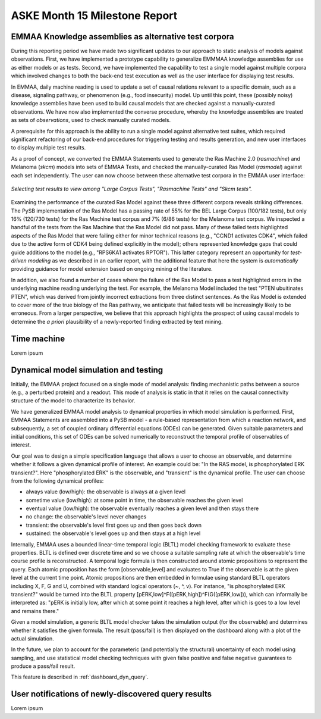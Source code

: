 ASKE Month 15 Milestone Report
==============================

EMMAA Knowledge assemblies as alternative test corpora
------------------------------------------------------

During this reporting period we have made two significant updates to our
approach to static analysis of models against observations. First, we have
implemented a prototype capability to generalize EMMMAA knowledge assemblies
for use as either models or as tests. Second, we have implemented the
capability to test a single model against multiple corpora which involved
changes to both the back-end test execution as well as the user interface for
displaying test results.

In EMMAA, daily machine reading is used to update a set of causal relations
relevant to a specific domain, such as a disease, signaling pathway, or
phenomenon (e.g., food insecurity) model. Up until this point, these (possibly
noisy) knowledge assemblies have been used to build causal models that are
checked against a manually-curated observations. We have now also implemented
the converse procedure, whereby the knowledge assemblies are treated as sets of
*observations*, used to check manually curated models.

A prerequisite for this approach is the ability to run a single model
against alternative test suites, which required significant refactoring of
our back-end procedures for triggering testing and results generation,
and new user interfaces to display multiple test results.

As a proof of concept, we converted the EMMAA Statements used to generate the
Ras Machine 2.0 (`rasmachine`) and Melanoma (`skcm`) models into sets of EMMAA
Tests, and checked the manually-curated Ras Model (`rasmodel`) against
each set independently. The user can now choose between these alternative
test corpora in the EMMAA user interface:

.. figure:: ../_static/images/test_corpus_selection_cropped.png
  :align: center
  :figwidth: 100 %

  *Selecting test results to view among "Large Corpus Tests", "Rasmachine
  Tests" and "Skcm tests".*

Examining the performance of the curated Ras Model against these three
different corpora reveals striking differences. The PySB implementation of the
Ras Model has a passing rate of 55% for the BEL Large Corpus (100/182 tests),
but only 16% (120/730 tests) for the Ras Machine test corpus and 7% (6/86
tests) for the Melanoma test corpus. We inspected a handful of the tests from
the Ras Machine that the Ras Model did not pass. Many of these failed tests
highlighted aspects of the Ras Model that were failing either for minor
technical reasons (e.g., "CCND1 activates CDK4", which failed due to the active
form of CDK4 being defined explicitly in the model); others represented
knowledge gaps that could guide additions to the model (e.g., "RPS6KA1
activates RPTOR"). This latter category represent an opportunity for
*test-driven modeling* as we described in an earlier report, with the
additional feature that here the system is *automatically* providing guidance
for model extension based on ongoing mining of the literature.

In addition, we also found a number of cases where the failure of the Ras Model
to pass a test highlighted errors in the underlying machine reading underlying
the test. For example, the Melanoma Model included the test "PTEN ubuitinates
PTEN", which was derived from jointly incorrect extractions from three distinct
sentences. As the Ras Model is extended to cover more of the true biology of
the Ras pathway, we anticipate that failed tests will be increasingly likely to
be erroneous. From a larger perspective, we believe that this approach
highlights the prospect of using causal models to determine the *a priori*
plausibility of a newly-reported finding extracted by text mining.

Time machine
------------

Lorem ipsum

Dynamical model simulation and testing
--------------------------------------

Initially, the EMMAA project focused on a single mode of model analysis:
finding mechanistic paths between a source (e.g., a perturbed protein) and
a readout. This mode of analysis is static in that it relies on
the causal connectivity structure of the model to characterize its behavior.

We have generalized EMMAA model analysis to dynamical properties in which
model simulation is performed. First, EMMAA Statements are assembled into a
PySB model - a rule-based representation from which a reaction network, and
subsequently, a set of coupled ordinary differential equations (ODEs) can be
generated. Given suitable parameters and initial conditions, this set of ODEs
can be solved numerically to reconstruct the temporal profile of observables
of interest.

Our goal was to design a simple specification language that allows a user to
choose an observable, and determine whether it follows a given dynamical
profile of interest. An example could be: "In the RAS model, is
phosphorylated ERK transient?". Here "phosphorylated ERK"
is the observable, and "transient" is the dynamical profile. The user can
choose from the following dynamical profiles:

- always value (low/high): the observable is always at a given level
- sometime value (low/high): at some point in time, the observable reaches the
  given level
- eventual value (low/high): the observable eventually reaches a given level
  and then stays there
- no change: the observable's level never changes
- transient: the observable's level first goes up and then goes back down
- sustained: the observable's level goes up and then stays at a high level

Internally, EMMAA uses a bounded linear-time temporal logic (BLTL) model
checking framework to evaluate these properties. BLTL is defined over discrete
time and so we choose a suitable sampling rate at which the observable's time
course profile is reconstructed. A temporal logic formula is then
constructed around atomic propositions to represent the query. Each
atomic proposition has the form [observable,level] and evaluates to True
if the observable is at the given level at the current time point. Atomic
propositions are then embedded in formulae using standard BLTL operators
including X, F, G and U, combined with standard logical operators (~, ^, v).
For instance,
"is phosphorylated ERK transient?" would be turned into the BLTL property
[pERK,low]^F([pERK,high])^F(G([pERK,low])), which can informally be
interpreted as: "pERK is initially low, after which at some point it reaches
a high level, after which is goes to a low level and remains there."

Given a model simulation, a generic BLTL model checker takes the simulation
output (for the observable) and determines whether it satisfies the given
formula. The result (pass/fail) is then displayed on the dashboard along
with a plot of the actual simulation.

In the future, we plan to account for the parameteric (and potentially the
structural) uncertainty of each model using sampling, and use statistical
model checking techniques with given false positive and false negative
guarantees to produce a pass/fail result.

This feature is described in :ref:`dashboard_dyn_query`. 

User notifications of newly-discovered query results
----------------------------------------------------

Lorem ipsum
